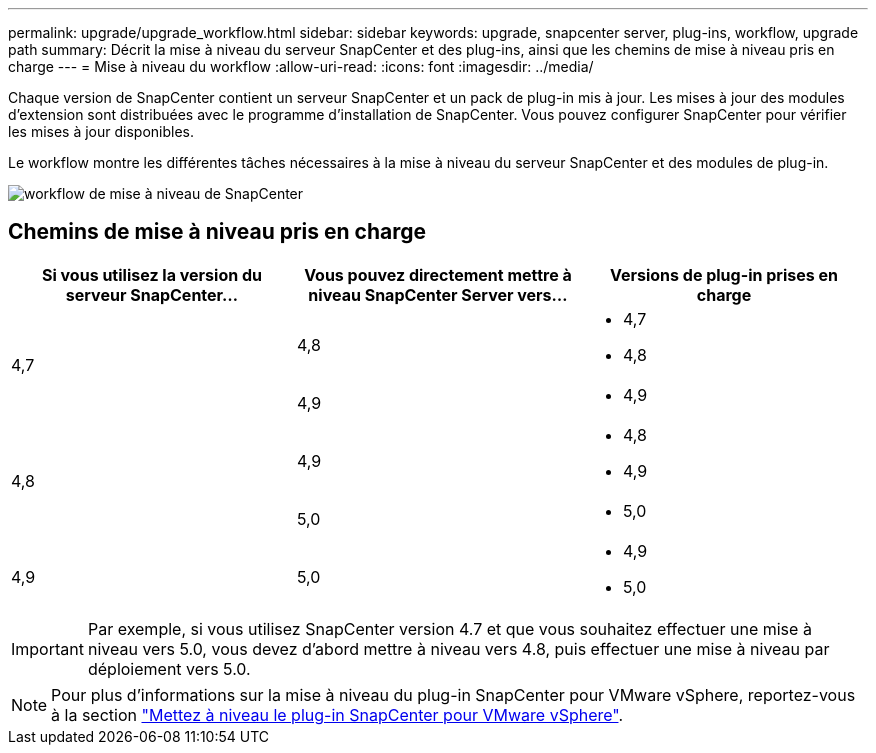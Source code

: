 ---
permalink: upgrade/upgrade_workflow.html 
sidebar: sidebar 
keywords: upgrade, snapcenter server, plug-ins, workflow, upgrade path 
summary: Décrit la mise à niveau du serveur SnapCenter et des plug-ins, ainsi que les chemins de mise à niveau pris en charge 
---
= Mise à niveau du workflow
:allow-uri-read: 
:icons: font
:imagesdir: ../media/


[role="lead"]
Chaque version de SnapCenter contient un serveur SnapCenter et un pack de plug-in mis à jour. Les mises à jour des modules d'extension sont distribuées avec le programme d'installation de SnapCenter. Vous pouvez configurer SnapCenter pour vérifier les mises à jour disponibles.

Le workflow montre les différentes tâches nécessaires à la mise à niveau du serveur SnapCenter et des modules de plug-in.

image::../media/upgrade_workflow.gif[workflow de mise à niveau de SnapCenter]



== Chemins de mise à niveau pris en charge

|===
| Si vous utilisez la version du serveur SnapCenter... | Vous pouvez directement mettre à niveau SnapCenter Server vers... | Versions de plug-in prises en charge 


.2+| 4,7 | 4,8  a| 
* 4,7
* 4,8




| 4,9  a| 
* 4,9




.2+| 4,8 | 4,9  a| 
* 4,8
* 4,9




| 5,0  a| 
* 5,0




| 4,9  a| 
5,0
 a| 
* 4,9
* 5,0


|===

IMPORTANT: Par exemple, si vous utilisez SnapCenter version 4.7 et que vous souhaitez effectuer une mise à niveau vers 5.0, vous devez d'abord mettre à niveau vers 4.8, puis effectuer une mise à niveau par déploiement vers 5.0.


NOTE: Pour plus d'informations sur la mise à niveau du plug-in SnapCenter pour VMware vSphere, reportez-vous à la section https://docs.netapp.com/us-en/sc-plugin-vmware-vsphere/scpivs44_upgrade.html["Mettez à niveau le plug-in SnapCenter pour VMware vSphere"^].
